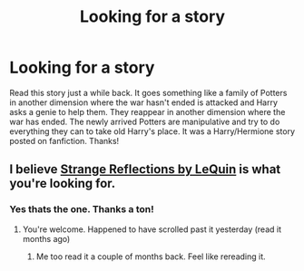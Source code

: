 #+TITLE: Looking for a story

* Looking for a story
:PROPERTIES:
:Author: Tysons334
:Score: 2
:DateUnix: 1499878204.0
:DateShort: 2017-Jul-12
:FlairText: Request
:END:
Read this story just a while back. It goes something like a family of Potters in another dimension where the war hasn't ended is attacked and Harry asks a genie to help them. They reappear in another dimension where the war has ended. The newly arrived Potters are manipulative and try to do everything they can to take old Harry's place. It was a Harry/Hermione story posted on fanfiction. Thanks!


** I believe [[https://m.fanfiction.net/s/12307886/1/Strange-Reflections][Strange Reflections by LeQuin]] is what you're looking for.
:PROPERTIES:
:Author: VariableCausality
:Score: 3
:DateUnix: 1499880076.0
:DateShort: 2017-Jul-12
:END:

*** Yes thats the one. Thanks a ton!
:PROPERTIES:
:Author: Tysons334
:Score: 2
:DateUnix: 1499880572.0
:DateShort: 2017-Jul-12
:END:

**** You're welcome. Happened to have scrolled past it yesterday (read it months ago)
:PROPERTIES:
:Author: VariableCausality
:Score: 2
:DateUnix: 1499881070.0
:DateShort: 2017-Jul-12
:END:

***** Me too read it a couple of months back. Feel like rereading it.
:PROPERTIES:
:Author: Tysons334
:Score: 2
:DateUnix: 1499881164.0
:DateShort: 2017-Jul-12
:END:
